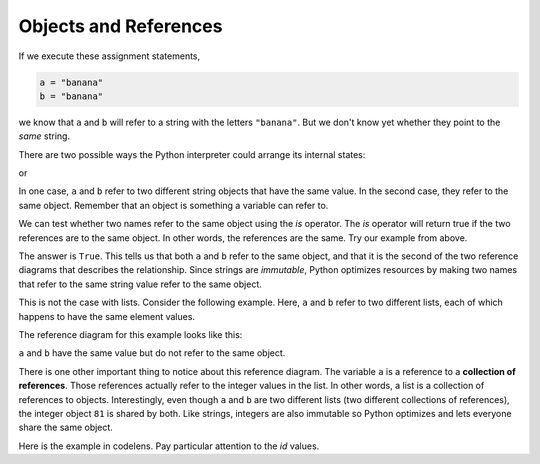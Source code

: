 ..  Copyright (C)  Brad Miller, David Ranum, Jeffrey Elkner, Peter Wentworth, Allen B. Downey, Chris
    Meyers, and Dario Mitchell.  Permission is granted to copy, distribute
    and/or modify this document under the terms of the GNU Free Documentation
    License, Version 1.3 or any later version published by the Free Software
    Foundation; with Invariant Sections being Forward, Prefaces, and
    Contributor List, no Front-Cover Texts, and no Back-Cover Texts.  A copy of
    the license is included in the section entitled "GNU Free Documentation
    License".

Objects and References
----------------------

If we execute these assignment statements,

.. sourcecode:: python
    
    a = "banana"
    b = "banana"

we know that ``a`` and ``b`` will refer to a string with the letters
``"banana"``. But we don't know yet whether they point to the *same* string.

There are two possible ways the Python interpreter could arrange its internal states:

.. image:: Figures/refdiag1.png
   :alt: List illustration 

or


.. image:: Figures/refdiag2.png
   :alt: List illustration

In one case, ``a`` and ``b`` refer to two different string objects that have the same
value. In the second case, they refer to the same object. Remember that an object is something a variable can
refer to.

We can test whether two names refer to the same object using the *is*
operator.  The *is* operator will return true if the two references are to the same object.  In other words, the references are the same.  Try our example from above.

.. activecode:: chp09_is1

    a = "banana"
    b = "banana"

    print(a is b)

The answer is ``True``.  This tells us that both ``a`` and ``b`` refer to the same object, and that it
is the second of the two reference diagrams that describes the relationship. 
Since strings are *immutable*, Python optimizes resources by making two names
that refer to the same string value refer to the same object.

This is not the case with lists.  Consider the following example.  Here, ``a`` and ``b`` refer to two different lists, each of which happens to have the same element values.

.. activecode:: chp09_is2
    
    a = [81,82,83]
    b = [81,82,83]

    print(a is b)

    print(a == b)  

The reference diagram for this example looks like this:

.. image:: Figures/refdiag3.png
   :alt: Reference diagram for equal different lists 

``a`` and ``b`` have the same value but do not refer to the same object.

There is one other important thing to notice about this reference diagram.  The variable ``a`` is a reference to a **collection of references**.  Those references actually refer to the integer values in the list.  In other words, a list is a collection of references to objects.  Interestingly, even though ``a`` and ``b`` are two different lists (two different collections of references), the integer object ``81`` is shared by both.  Like strings, integers are also immutable so Python optimizes and lets everyone share the same object.

Here is the example in codelens.  Pay particular attention to the `id` values.

.. codelens:: chp09_istrace
    :showoutput:
    
    a = [81,82,83]
    b = [81,82,83]

    print(a is b)
    print(a == b)

.. index:: aliases
